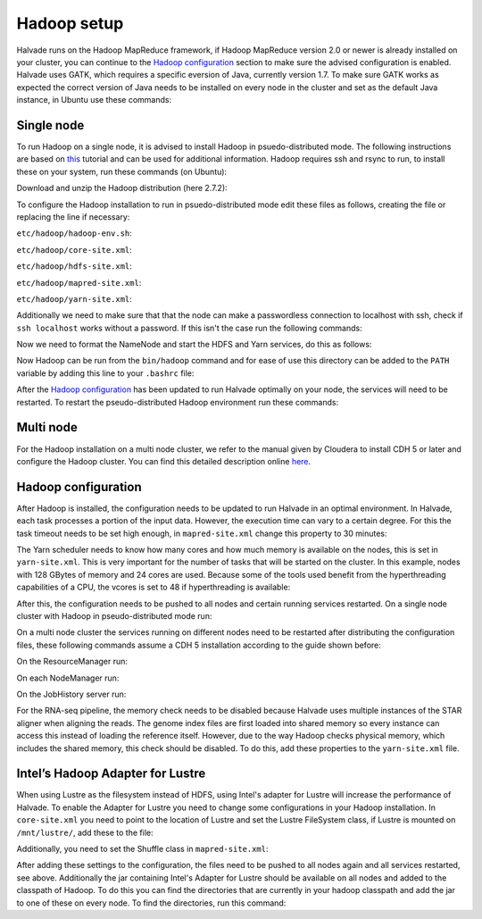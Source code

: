 Hadoop setup
============

Halvade runs on the Hadoop MapReduce framework, if Hadoop MapReduce version 2.0 or newer is already installed on your cluster, you can continue to the `Hadoop configuration`_ section to make sure the advised configuration is enabled. Halvade uses GATK, which requires a specific eversion of Java, currently version 1.7. To make sure GATK works as expected the correct version of Java needs to be installed on every node in the cluster and set as the default Java instance, in Ubuntu use these commands:

.. code-block:: bash
	:linenos:

	sudo apt-get install openjdk-7-jre
	sudo update-alternatives --config java

Single node
-----------

To run Hadoop on a single node, it is advised to install Hadoop in psuedo-distributed mode. The following instructions are based on `this  <https://hadoop.apache.org/docs/r2.7.2/hadoop-project-dist/hadoop-common/SingleCluster.html>`_ tutorial and can be used for additional information. Hadoop requires ssh and rsync to run, to install these on your system, run these commands (on Ubuntu): 

.. code-block:: bash
	:linenos:

	sudo apt-get install ssh rsync

Download and unzip the Hadoop distribution (here 2.7.2):

.. code-block:: bash
	:linenos:

	wget http://www.eu.apache.org/dist/hadoop/common/hadoop-2.7.2/hadoop-2.7.2.tar.gz
	tar -xvf hadoop-2.7.2


To configure the Hadoop installation to run in psuedo-distributed mode edit these files as follows, creating the file or replacing the line if necessary:

``etc/hadoop/hadoop-env.sh``:

.. code-block:: bash
	:linenos:

	export JAVA_HOME=/your/java/bin/directory

``etc/hadoop/core-site.xml``:

.. code-block:: bash
	:linenos:

	<configuration>
	    <property>
	        <name>fs.defaultFS</name>
	        <value>hdfs://localhost:9000</value>
	    </property>
	</configuration>

``etc/hadoop/hdfs-site.xml``:

.. code-block:: bash
	:linenos:

	<configuration>
		<property>
		    <name>dfs.replication</name>
		    <value>1</value>
		</property>
	</configuration>

``etc/hadoop/mapred-site.xml``:

.. code-block:: bash
	:linenos:

	<configuration>
		<property>
		    <name>mapreduce.framework.name</name>
		    <value>yarn</value>
		</property>
	</configuration>

``etc/hadoop/yarn-site.xml``:

.. code-block:: bash
	:linenos:

	<configuration>
		<property>
		    <name>yarn.nodemanager.aux-services</name>
		    <value>mapreduce_shuffle</value>
		</property>
	</configuration>
	
Additionally we need to make sure that that the node can make a passwordless connection to localhost with ssh, check if ``ssh localhost`` works without a password. If this isn't the case run the following commands:

.. code-block:: bash
	:linenos:

	ssh-keygen -t dsa -P '' -f ~/.ssh/id_dsa
	cat ~/.ssh/id_dsa.pub >> ~/.ssh/authorized_keys
	chmod 0600 ~/.ssh/authorized_keys

Now we need to format the NameNode and start the HDFS and Yarn services, do this as follows:

.. code-block:: bash
	:linenos:

	bin/hdfs namenode -format
	sbin/start-dfs.sh
	sbin/start-yarn.sh
	bin/hdfs dfs -mkdir /user
	bin/hdfs dfs -mkdir /user/<username>

Now Hadoop can be run from the ``bin/hadoop`` command and for ease of use this directory can be added to the ``PATH`` variable by adding this line to your ``.bashrc`` file:

.. code-block:: bash
	:linenos:

	export PATH=$PATH:/hadoop/install/dir/bin


After the `Hadoop configuration`_ has been updated to run Halvade optimally on your node, the services will need to be restarted. To restart the pseudo-distributed Hadoop environment run these commands:

.. code-block:: bash
	:linenos:

	sbin/stop-dfs.sh
	sbin/stop-yarn.sh
	sbin/start-dfs.sh
	sbin/start-yarn.sh


Multi node
----------

For the Hadoop installation on a multi node cluster, we refer to the manual given by Cloudera to install CDH 5 or later and configure the Hadoop cluster.  You can find this detailed description online `here <http://www.cloudera.com/content/cloudera/en/documentation/cdh5/v5-0-0/CDH5-Installation-Guide/cdh5ig_cdh5_install.html>`_.


Hadoop configuration
--------------------

After Hadoop is installed, the configuration needs to be updated to run Halvade in an optimal environment. In Halvade, each task processes a portion of the input data. However, the execution time can vary to a certain degree. For this the task timeout needs to be set high enough, in ``mapred-site.xml`` change this property to 30 minutes:

.. code-block:: xml
	:linenos:

	<property>
	  <name>mapreduce.task.timeout</name>
	  <value>1800000</value>
	</property>

The Yarn scheduler needs to know how many cores and how much memory is available on the nodes, this is set in ``yarn-site.xml``. This is very important for the number of tasks that will be started on the cluster. In this example, nodes with 128 GBytes of memory and 24 cores are used. Because some of the tools used benefit from the hyperthreading capabilities of a CPU, the vcores is set to 48 if hyperthreading is available:

.. code-block:: xml
	:linenos:

	<property>
	  <name>yarn.nodemanager.resource.memory-mb</name>
	  <value>131072</value>
	</property>
	<property>
	  <name>yarn.nodemanager.resource.cpu-vcores</name>
	  <value>48</value>
	</property>
	<property>
	  <name>yarn.scheduler.maximum-allocation-mb</name>
	  <value>131072</value>
	</property>
	<property>
	  <name>yarn.scheduler.minimum-allocation-mb</name>
	  <value>512</value>
	</property>
	<property>
	  <name>yarn.scheduler.maximum-allocation-vcores</name>
	  <value>48</value>
	</property>
	<property>
	  <name>yarn.scheduler.minimum-allocation-vcores</name>
	  <value>1</value>
	</property>

After this, the configuration needs to be pushed to all nodes and certain running services restarted. On a single node cluster with Hadoop in pseudo-distributed mode run: 

.. code-block:: bash
	:linenos:

	sbin/stop-dfs.sh
	sbin/stop-yarn.sh
	sbin/start-dfs.sh
	sbin/start-yarn.sh

On a multi node cluster the services running on different nodes need to be restarted after distributing the configuration files, these following commands assume a CDH 5 installation according to the guide shown before:

.. code-block:: bash
	:linenos:

	scp *-site.xml myuser@myCDHnode-<n>.mycompany.com:/etc/hadoop/conf.my_cluster/

On the ResourceManager run:

.. code-block:: bash
	:linenos:

	sudo service hadoop-yarn-resourcemanager restart

On each NodeManager run:

.. code-block:: bash
	:linenos:

	sudo service hadoop-yarn-nodemanager restart

On the JobHistory server run:

.. code-block:: bash
	:linenos:

	sudo service hadoop-mapreduce-historyserver restart

For the RNA-seq pipeline, the memory check needs to be disabled because Halvade uses multiple instances of the STAR aligner when aligning the reads. The genome index files are first loaded into shared memory so every instance can access this instead of loading the reference itself. However, due to the way Hadoop checks physical memory, which includes the shared memory, this check should be disabled. To do this, add these properties to the ``yarn-site.xml`` file.

.. code-block:: bash
	:linenos:

	<property>
	  <name>yarn.nodemanager.vmem-check-enabled</name>
	  <value>false</value>
	</property>
	<property>
	  <name>yarn.nodemanager.pmem-check-enabled</name>
	  <value>false</value>
	</property>

Intel’s Hadoop Adapter for Lustre
---------------------------------
When using Lustre as the filesystem instead of HDFS, using Intel's adapter for Lustre will increase the performance of Halvade. To enable the Adapter for Lustre you need to change some configurations in your Hadoop installation. In ``core-site.xml`` you need to point to the location of Lustre and set the Lustre FileSystem class, if Lustre is mounted on ``/mnt/lustre/``, add these to the file:

.. code-block:: bash
	:linenos:

	<property>
		<name>fs.defaultFS</name>
		<value>lustre:///</value>
	</property>
	<property>
		<name>fs.lustre.impl</name>
		<value>org.apache.hadoop.fs.LustreFileSystem</value>
	</property>
	<property>
		<name>fs.AbstractFileSystem.lustre.impl</name>
		<value>org.apache.hadoop.fs.LustreFileSystem$LustreFs</value>
	</property>
	<property>
		<name>fs.root.dir</name>
		<value>/mnt/lustre/hadoop</value>
	</property>

Additionally, you need to set the Shuffle class in ``mapred-site.xml``:

.. code-block:: bash
	:linenos:

	<property>
		<name>mapreduce.job.map.output.collector.class</name>
		<value>org.apache.hadoop.mapred.SharedFsPlugins$MapOutputBuffer</value>
	</property>
	<property>
		<name>mapreduce.job.reduce.shuffle.consumer.plugin.class</name>
		<value>org.apache.hadoop.mapred.SharedFsPlugins$Shuffle</value>
	</property>

After adding these settings to the configuration, the files need to be pushed to all nodes again and all services restarted, see above. Additionally the jar containing Intel's Adapter for Lustre should be available on all nodes and added to the classpath of Hadoop. To do this you can find the directories that are currently in your hadoop classpath and add the jar to one of these on every node. To find the directories, run this command:

.. code-block:: bash
	:linenos:

	hadoop classpath

